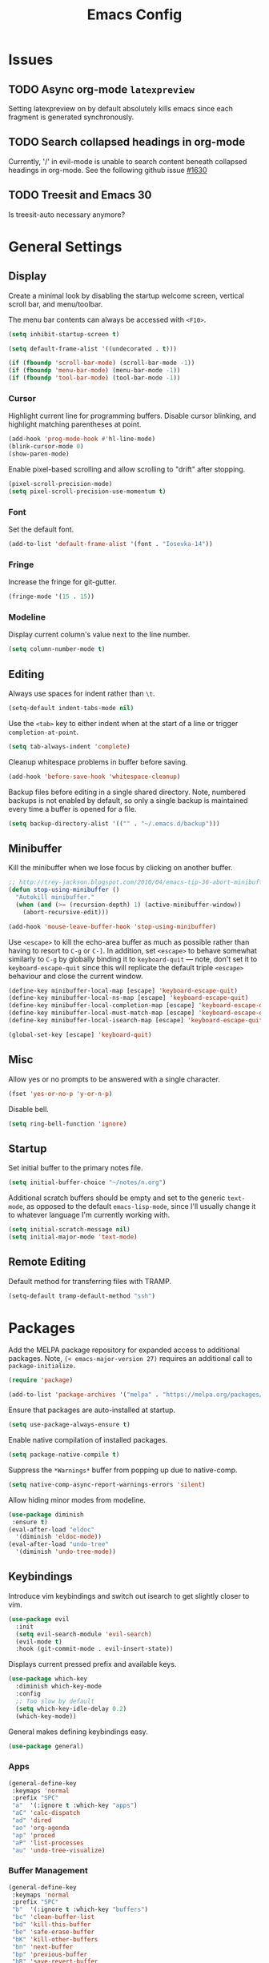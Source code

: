 #+TITLE: Emacs Config
#+PROPERTY: header-args:elisp :lexical t
#+STARTUP: show2levels

* Issues
:PROPERTIES:
:VISIBILITY: children
:END:

** TODO Async org-mode =latexpreview=

Setting latexpreview on by default absolutely kills emacs since each fragment is generated synchronously.

** TODO Search collapsed headings in org-mode

Currently, '/' in evil-mode is unable to search content beneath collapsed headings in org-mode. See the following github issue [[https://github.com/emacs-evil/evil/issues/1630][#1630]]

** TODO Treesit and Emacs 30

Is treesit-auto necessary anymore?

* General Settings

** Display

Create a minimal look by disabling the startup welcome screen,
vertical scroll bar, and menu/toolbar.

The menu bar contents can always be accessed with =<F10>=.

#+begin_src emacs-lisp
  (setq inhibit-startup-screen t)

  (setq default-frame-alist '((undecorated . t)))

  (if (fboundp 'scroll-bar-mode) (scroll-bar-mode -1))
  (if (fboundp 'menu-bar-mode) (menu-bar-mode -1))
  (if (fboundp 'tool-bar-mode) (tool-bar-mode -1))

#+end_src

*** Cursor

Highlight current line for programming buffers. Disable cursor blinking, and highlight matching parentheses at point.

#+begin_src emacs-lisp
  (add-hook 'prog-mode-hook #'hl-line-mode)
  (blink-cursor-mode 0)
  (show-paren-mode)
#+end_src

Enable pixel-based scrolling and allow scrolling to "drift" after stopping.

#+begin_src emacs-lisp
 (pixel-scroll-precision-mode)
 (setq pixel-scroll-precision-use-momentum t)
#+end_src

*** Font

Set the default font.

#+begin_src emacs-lisp
  (add-to-list 'default-frame-alist '(font . "Iosevka-14"))
#+end_src

*** Fringe

Increase the fringe for git-gutter.

#+begin_src emacs-lisp
  (fringe-mode '(15 . 15))
#+end_src

*** Modeline

Display current column's value next to the line number.

#+begin_src emacs-lisp
  (setq column-number-mode t)
#+end_src


** Editing

Always use spaces for indent rather than =\t=.

#+begin_src emacs-lisp
  (setq-default indent-tabs-mode nil)
#+end_src

Use the =<tab>= key to either indent when at the start of a line or
trigger =completion-at-point=.

#+begin_src emacs-lisp
  (setq tab-always-indent 'complete)
#+end_src

Cleanup whitespace problems in buffer before saving.

#+begin_src emacs-lisp
  (add-hook 'before-save-hook 'whitespace-cleanup)
#+end_src

Backup files before editing in a single shared directory. Note,
numbered backups is not enabled by default, so only a single backup is
maintained every time a buffer is opened for a file.

#+begin_src emacs-lisp
  (setq backup-directory-alist '(("" . "~/.emacs.d/backup")))
#+end_src

** Minibuffer

Kill the minibuffer when we lose focus by clicking on another buffer.

#+begin_src emacs-lisp
  ;; http://trey-jackson.blogspot.com/2010/04/emacs-tip-36-abort-minibuffer-when.html
  (defun stop-using-minibuffer ()
    "Autokill minibuffer."
    (when (and (>= (recursion-depth) 1) (active-minibuffer-window))
      (abort-recursive-edit)))

  (add-hook 'mouse-leave-buffer-hook 'stop-using-minibuffer)
#+end_src

Use =<escape>= to kill the echo-area buffer as much as possible rather
than having to resort to =C-g= or =C-]=. In addition, set =<escape>= to
behave somewhat similarly to =C-g= by globally binding it to
=keyboard-quit= --- note, don't set it to =keyboard-escape-quit= since
this will replicate the default triple =<escape>= behaviour and close
the current window.

#+begin_src emacs-lisp
  (define-key minibuffer-local-map [escape] 'keyboard-escape-quit)
  (define-key minibuffer-local-ns-map [escape] 'keyboard-escape-quit)
  (define-key minibuffer-local-completion-map [escape] 'keyboard-escape-quit)
  (define-key minibuffer-local-must-match-map [escape] 'keyboard-escape-quit)
  (define-key minibuffer-local-isearch-map [escape] 'keyboard-escape-quit)

  (global-set-key [escape] 'keyboard-quit)
#+end_src

** Misc

Allow yes or no prompts to be answered with a single character.

#+begin_src emacs-lisp
  (fset 'yes-or-no-p 'y-or-n-p)
#+end_src

Disable bell.

#+begin_src emacs-lisp
  (setq ring-bell-function 'ignore)
#+end_src

** Startup

Set initial buffer to the primary notes file.

#+begin_src emacs-lisp
  (setq initial-buffer-choice "~/notes/n.org")
#+end_src

Additional scratch buffers should be empty and set to the generic
=text-mode=, as opposed to the default =emacs-lisp-mode=, since I'll
usually change it to whatever language I'm currently working with.

#+begin_src emacs-lisp
  (setq initial-scratch-message nil)
  (setq initial-major-mode 'text-mode)
#+end_src

** Remote Editing

Default method for transferring files with TRAMP.

#+begin_src emacs-lisp
  (setq-default tramp-default-method "ssh")
#+end_src

* Packages

Add the MELPA package repository for expanded access to additional
packages. Note, =(< emacs-major-version 27)= requires an additional call
to =package-initialize.=

#+begin_src emacs-lisp
  (require 'package)

  (add-to-list 'package-archives '("melpa" . "https://melpa.org/packages/") t)
#+end_src

Ensure that packages are auto-installed at startup.

#+begin_src emacs-lisp
  (setq use-package-always-ensure t)
#+end_src

Enable native compilation of installed packages.

#+begin_src emacs-lisp
  (setq package-native-compile t)
#+end_src

Suppress the =*Warnings*= buffer from popping up due to native-comp.

#+begin_src emacs-lisp
  (setq native-comp-async-report-warnings-errors 'silent)
#+end_src

Allow hiding minor modes from modeline.

#+begin_src emacs-lisp
  (use-package diminish
   :ensure t)
  (eval-after-load "eldoc"
    '(diminish 'eldoc-mode))
  (eval-after-load "undo-tree"
    '(diminish 'undo-tree-mode))
#+end_src

** Keybindings

Introduce vim keybindings and switch out isearch to get slightly
closer to vim.

#+begin_src emacs-lisp
  (use-package evil
    :init
    (setq evil-search-module 'evil-search)
    (evil-mode t)
    :hook (git-commit-mode . evil-insert-state))
#+end_src

Displays current pressed prefix and available keys.

#+begin_src emacs-lisp
  (use-package which-key
    :diminish which-key-mode
    :config
    ;; Too slow by default
    (setq which-key-idle-delay 0.2)
    (which-key-mode))
#+end_src

General makes defining keybindings easy.

#+begin_src emacs-lisp
  (use-package general)
#+end_src

*** Apps

#+begin_src emacs-lisp
  (general-define-key
   :keymaps 'normal
   :prefix "SPC"
   "a"  '(:ignore t :which-key "apps")
   "aC" 'calc-dispatch
   "ad" 'dired
   "ao" 'org-agenda
   "ap" 'proced
   "aP" 'list-processes
   "au" 'undo-tree-visualize)
#+end_src

*** Buffer Management

#+begin_src emacs-lisp
  (general-define-key
   :keymaps 'normal
   :prefix "SPC"
   "b"  '(:ignore t :which-key "buffers")
   "bc" 'clean-buffer-list
   "bd" 'kill-this-buffer
   "be" 'safe-erase-buffer
   "bK" 'kill-other-buffers
   "bn" 'next-buffer
   "bp" 'previous-buffer
   "bR" 'save-revert-buffer
   "bw" 'read-only-mode)
#+end_src

*** File Management

#+begin_src emacs-lisp
  (defun cloud/open-config-file ()
    "Edit settings.org"
    (interactive)
    (find-file (expand-file-name "settings.org" user-emacs-directory)))

  (defun cloud/reload-config ()
    "Reload emac init file"
    (interactive)
    (load-file user-init-file))

  (general-define-key
   :keymaps 'normal
   :prefix "SPC"
   "f"  '(:ignore t :which-key "files")
   "ff" 'find-file
   "fD" 'delete-current-buffer-file
   "fE" 'sudo-edit
   "fR" 'rename-current-buffer-file
   "fr" 'cloud/reload-config
   "fc" 'cloud/open-config-file
   "fs" 'evil-write-all)
#+end_src

*** Line Movement

#+begin_src emacs-lisp
  (general-define-key
   :keymaps 'text-mode-map
   :states '(visual motion)
   "j" 'evil-next-visual-line
   "k" 'evil-previous-visual-line
   "$" 'evil-end-of-visual-line)

  ;; Line wrap in text-mode
  (add-hook 'text-mode-hook #'turn-on-visual-line-mode)
#+end_src

*** Narrow/numbers

#+begin_src emacs-lisp
  (general-define-key
   :keymaps 'normal
   :prefix "SPC"
   "n"  '(:ignore t :which-key "narrow/numbers")
   "n+" 'evil-numbers-increase
   "n-" 'evil-numbers-decrease
   "nf" 'narrow-to-defun
   "np" 'narrow-to-region
   "nw" 'widen)
#+end_src

*** Toggle

#+begin_src emacs-lisp
  (general-define-key
   :keymaps 'normal
   :prefix "SPC"
   "t" '(:ignore t :which-key "toggle")
   "tv" 'toggle-truncate-lines)
#+end_src

*** Window Management

By default, =C-h= is the prefix for help commands. Overriding this is
not great, but it can always be access with =<F1>=.

#+begin_src emacs-lisp
  (general-define-key
   :keymaps 'normal
   :prefix "SPC"
   "w"  '(:ignore t :which-key "windows")
   "w-" 'split-window-below
   "w/" 'split-window-right
   "w=" 'balance-windows
   "wc" 'delete-window
   "wf" 'toggle-frame-fullscreen
   "wh" 'evil-window-move-far-left
   "wj" 'evil-window-move-very-top
   "wk" 'evil-window-move-very-top
   "wl" 'evil-window-move-far-right
   "wm" 'maximize-buffer
   "wR" 'rotate-windows)

  (general-define-key
   "C-j" 'evil-window-down
   "C-k" 'evil-window-up
   "C-l" 'evil-window-right
   "C-h" 'evil-window-left)
#+end_src


** Themes

Use a custom function instead of =consult-theme= in order to reset the
fringe every time a new theme is loaded so that it shares the same
background color.

#+begin_src emacs-lisp
  (defun cloud/xtheme (theme)
    "Custom wrapper to 'load-theme' THEME.
     Disables all enabled themes first before loading the target theme."
    (interactive
     (list
      (intern (completing-read "Load custom theme: "
                               (mapc #'symbol-name (custom-available-themes))))))
    (mapc #'disable-theme custom-enabled-themes)
    (load-theme theme t)

    ;; Ensure fringe is always the same color as our buffer bg
    (set-face-attribute 'fringe nil :background nil))

  (general-define-key
   :keymaps 'normal
   :prefix "SPC"
   "tt" 'cloud/xtheme)
#+end_src

I like light themes for daytime.

#+begin_src emacs-lisp
  (use-package color-theme-sanityinc-tomorrow)
  (use-package kaolin-themes
    :init (cloud/xtheme 'kaolin-light))
#+end_src

** Completion

Minimal completion UI. =vertico-posframe= extends vertico to use a
[[https://github.com/tumashu/posframe][posframe]] for the popup.

#+begin_src emacs-lisp
  (use-package vertico
    :general
    (:keymaps 'vertico-map
              "<backtab>" 'vertico-directory-delete-word
              "RET" 'vertico-directory-enter)

    :init (vertico-mode)
    :config
    (setq vertico-count 20)
    (setq vertico-resize t))

  (use-package vertico-posframe
    :after vertico
    :init (vertico-posframe-mode t))
#+end_src

Notations for candidate selections in vertico with nerd-icons.

#+begin_src emacs-lisp
  (use-package marginalia
    :init (marginalia-mode))

  (use-package nerd-icons-completion
    :after marginalia
    :config
     (nerd-icons-completion-mode)
     (add-hook 'marginalia-mode-hook #'nerd-icons-completion-marginalia-setup))
#+end_src

Consult provides search and navigation commands.

#+begin_src emacs-lisp
  (use-package consult
    :general
    (:states 'normal
     :prefix "SPC"
     "bb" 'consult-buffer
     "fa" 'consult-ripgrep
     "fp" 'consult-find
     "oh" 'consult-org-heading))
#+end_src

Corfu provides in buffer completion similar to =company-mode=. Note, I'm using =<backtab>= to both cycle through corfu completion candidates and to accept a copilot suggestion --- for the latter see the [[*Local Packages][Local Packages]] section.

#+begin_src emacs-lisp
  (defun cloud/copilot-or-corfu-previous ()
    "Triggers corfu-previous in completion menu, otherwise
     copilot-accept-completion."
    (interactive)
    (if (and (bound-and-true-p corfu-mode)
                (frame-live-p corfu--frame)
                (frame-visible-p corfu--frame))
        (corfu-previous)
      (copilot-accept-completion)))

  (use-package corfu
    :general
    (:keymaps 'corfu-map
              "<tab>" 'corfu-next
              "<backtab>" 'cloud/copilot-or-corfu-previous)

    :custom
    (corfu-count 15)
    (corfu-cycle t)
    (corfu-min-width 20)
    (corfu-preselect 'prompt)
    (corfu-popupinfo-delay '(0.4 . 0.2))

    :config
    ;; Quit completion pop-up with ESC. Copied from evil-collection
    (evil-define-key 'insert corfu-map (kbd "<escape>") 'corfu-quit)
    (advice-add 'corfu--setup :after (lambda (&rest _) (evil-normalize-keymaps)))
    (advice-add 'corfu--teardown :after (lambda (&rest _) (evil-normalize-keymaps)))

    ;; Don't quit corfu when invoking custom command
    (add-to-list 'corfu-continue-commands 'cloud/copilot-or-corfu-previous)

    :init
    (global-corfu-mode)
    (corfu-popupinfo-mode))
#+end_src

Finally, completion style allowing flex-style fuzzy matching. Use
=<space>= to back reference matches, *i.e.* being able to match from the
beginning of a candidate string.

#+begin_src emacs-lisp
  (use-package orderless
    :custom
    (completion-styles '(orderless basic))
    (completion-category-overrides '((file (styles basic partial-completion))))
    (orderless-matching-styles '(orderless-flex orderless-literal)))
#+end_src

** Writing

Enable spell checking using aspell. Significantly faster than flyspell.

#+begin_src emacs-lisp
  (use-package wucuo
    :hook (text-mode . wucuo-start)
    :config
    (setq-default ispell-program-name "aspell"
                  ispell-extra-args '("--lang=en_US")))
#+end_src

Minimal, focused writing mode.

#+begin_src emacs-lisp
  (use-package olivetti
    :after org
    :hook (org-mode . olivetti-mode)
    :custom (olivetti-body-width 80)
    :general (:states 'normal
              :prefix "SPC"
              "tw" 'olivetti-mode))

#+end_src

Major mode for markdown documents.

#+begin_src  emacs-lisp
  (use-package markdown-mode
     :mode (("README\\.md" . gfm-mode)
            ("\\.md" . markdown-mode))
     :init (setq markdown-command "pandoc"))
#+end_src

Polymode allows multiple major modes within a file and Quarto replaces Rmarkdown.

#+begin_src emacs-lisp
  (use-package poly-org)
  (use-package poly-markdown
    :mode ("\\.Rmd" . poly-markdown-mode)
    :config
    ;; treesit-auto doesn't support poly-markdown-mode, so make sure
    ;; we override with the treesitter versions for the following
    ;; major modes. Note: this will also be inherited by `quarto-mode`.
    (add-to-list 'polymode-mode-name-aliases '(julia . julia-ts-mode))
    (add-to-list 'polymode-mode-name-aliases '(python . python-ts-mode)))

  (use-package quarto-mode)
#+end_src

Replace DocView for viewing PDF files.

#+begin_src emacs-lisp
  (use-package pdf-tools
    :config
    (pdf-tools-install)
    (setq-default pdf-view-display-size 'fit-page))
#+end_src

*** Org-mode

Org-mode settings, comments inline.

#+begin_src emacs-lisp
  (use-package org
    :general
    (:states '(normal visual)
     :prefix "SPC"
             "o" '(:ignore t :which-key "org-mode")
             "ao" 'org-agenda
             "o@" 'org-add-note
             "o$" 'org-archive-subtree
             "oc" 'org-capture
             "od" 'org-deadline
             "oi" 'org-insert-link-global
             "ol" 'org-store-link
             "op" 'org-set-property
             "os" 'org-schedule
             "ot" 'org-todo
             "oq" 'org-set-tags-command
             "ow" 'org-refile)
    (:states 'normal "<tab>" 'org-cycle)
    (:keymap 'org-agenda-mode-map
             :states 'motion
             "@" 'org-agenda-add-note)

    :init
    ;; Vertically align indentation
    (setq org-startup-indented t)

    :config
    ;; Appearance
    (setq org-ellipsis " ⇣"            ; Symbol indicating hidden content
          org-pretty-entities t        ; Display entities as UTF-8
          org-hide-emphasis-markers t) ; Hide markup characters

    ;; Extend header theming to the entire line
    (setq org-fontify-whole-heading-line t)

    ;; Space b/w collapsed headers
    (setq org-cycle-separator-lines 1)

    ;; Render latex snippets as svg for retina and shrink preview size
    (setq org-latex-create-formula-image-program 'dvisvgm
          org-format-latex-options
            (plist-put org-format-latex-options :scale 0.9))

    ;; Collapse/expand tree everywhere except at beginning of lines
    (setq org-cycle-emulate-tab 'whitestart)

    ;; Don't expand topics when opening file
    (setq org-startup-folded t)

    ;; Possible states for TODO tasks
    (setq org-todo-keywords
          '((sequence "TODO" "|" "DONE" "CANCELED")))

    ;; Record when a todo was closed
    (setq org-log-done 'time)

    ;; Default file for org-capture and create some templates
    (setq org-default-notes-file "~/notes/n.org"
          org-capture-templates
          '(("n" "NOTE" entry (file+headline "~/notes/n.org" "Inbox")
             "* %?\n %T\n\n %i\n")
            ("c" "Code Snippet" entry (file "~/notes/snippets.org")
             "* %?\t:%^{language}:\n#+BEGIN_SRC %\\1\n%i\n#+END_SRC")
            ("t" "Todo" entry (file+headline "~/notes/n.org" "Agenda")
             "* TODO %?\n %i\n")))

    ;; Agenda options
    (setq org-agenda-files '("~/notes")
          org-agenda-window-setup 'current-window
          org-agenda-skip-scheduled-if-deadline-is-shown t
          org-agenda-skip-deadline-prewarning-if-scheduled t
          org-agenda-start-on-weekday 0
          org-agenda-scheduled-leaders '("" "")
          org-agenda-deadline-leaders '("" "")
          org-agenda-custom-commands
          '(("q" "Full agenda"
             ((agenda "Week View")
             (todo "TODO"
                   ((org-agenda-skip-function
                     '(org-agenda-skip-entry-if 'scheduled 'deadline))))))))

    ;; Display settings org-agenda
    ;(add-hook 'diary-display-hook 'fancy-diary-display)
    ;(add-hook 'diary-today-visible-calendar-hook 'calendar-mark-today)

    ;; Refile across files
    (setq org-refile-targets
          '((nil :maxlevel . 3)
            (org-agenda-files :maxlevel . 3)
            (org-files-list :maxlevel . 3)))

    ;; Selection menu for possible targets across files, narrow to
    ;; specific headings
    (setq org-refile-use-outline-path 'file
          org-outline-path-complete-in-steps nil))
#+end_src

Beautify org-mode, similar to the older =org-bullets= package, and add
minor mode to fix surrounding header title at top. Note, load
org-modern /after/ org-indent-mode *not* org-mode since source block
indentation breaks otherwise.

#+begin_src emacs-lisp
(use-package org-modern
  :hook (org-mode . org-modern-mode))

(use-package org-sticky-header
  :hook (org-mode . org-sticky-header-mode))
#+end_src

Notational velocity like file search through org-mode notes.

#+begin_src emacs-lisp
  (use-package deft
    :general (:states 'normal
              :prefix "SPC"
              "fn" 'deft)
    :config
    (setq deft-extensions '("org")
          deft-directory "~/notes"
          deft-use-filename-as-title t))
#+end_src

** Version Control

#+begin_src emacs-lisp
(use-package magit
  :general
  (:states 'normal
   :prefix "SPC"
   "g" '(:ignore t :which-key "magit")
   "gg" 'magit-status
   "gp" 'magit-dispatch))
#+end_src

Mark git line changes in the window fringe.

#+begin_src emacs-lisp
  (use-package git-gutter-fringe
    :diminish git-gutter-mode
    :init (global-git-gutter-mode))
#+end_src


** Workspace Management

#+begin_src emacs-lisp
  (use-package perspective
  :diminish persp-mode
  :custom (persp-mode-prefix-key (kbd "C-c M-p"))
  :general (:states 'normal
            :prefix "SPC"
            "p" '(:ignore t :which-key "perspective")
            "ps" 'persp-switch
            "pk" 'persp-remove-buffer
            "pc" 'persp-kill
            "pr" 'persp-rename
            "pa" 'persp-add-buffer
            "pA" 'persp-set-buffer
            "pI" 'persp-import
            "pn" 'persp-next
            "pp" 'persp-prev)
  :config
  (persp-mode))
#+end_src


** Terminal

Line-mode with eat plays better with evil than vterm.

#+begin_src emacs-lisp
  (use-package eat
    :config
    (setq eat-enable-auto-line-mode t)
    (setq eat-enable-shell-prompt-annotation nil)
    :general
    (:keymaps 'eat-line-mode-map
              "<backtab>" 'eat-line-find-input)
    (:states 'insert
             :keymaps 'eat-line-mode-map
             "<up>" 'eat-line-previous-input
             "<down>" 'eat-line-next-input))
#+end_src

** Programming

Color delimiters according to depth with =rainbow-delimiters-mode=, and highlight parentheses surrounding point with =highlight-parentheses-mode=.

#+begin_src emacs-lisp
  (use-package rainbow-delimiters
    :hook (prog-mode . rainbow-delimiters-mode))

  (use-package highlight-parentheses
    :diminish highlight-parentheses-mode
    :hook (prog-mode . highlight-parentheses-mode))
#+end_src


*** Eldoc

Show eldoc strings in a child frame directly at point.

#+begin_src emacs-lisp
  (use-package eldoc-box
    :init (eldoc-box-hover-at-point-mode))
#+end_src

*** Tree-sitter

Tree-sitter support was added to Emacs 29.1; however, the language grammars still need to be manually installed. `treesit-auto` will automatically install and set `*-ts-mode` as the preferred major mode if supported.

Also, =treesit-auto= has the wrong =:lang= for Janet.

#+begin_src emacs-lisp
  (use-package treesit-auto
    :demand t
    :config
    (setq treesit-auto-install 'prompt)
    (delete 'janet treesit-auto-langs)
    (global-treesit-auto-mode))

#+end_src

*** Docker

#+begin_src emacs-lisp
  (use-package dockerfile-mode
     :mode ("Dockerfile\\'" . dockerfile-mode))
#+end_src

*** Janet

Note, =janet-ts-mode= requires the treesitter [[https://github.com/sogaiu/tree-sitter-janet-simple][grammar]] installed as =janet-simple=.

#+begin_src emacs-lisp
  (use-package janet-ts-mode
    :load-path "local/janet-ts-mode")

  (use-package ajrepl
    :after janet-ts-mode
    :load-path "local/ajrepl"
    :hook (janet-ts-mode . ajrepl-interaction-mode))
#+end_src

*** Julia

Julia bundles a number of different libraries by default. To prevent clashes
with system libs, always install julia using =juliaup= rather than through our
package manager.

#+begin_src emacs-lisp
  (use-package julia-ts-mode
    :load-path "local/julia-ts-mode"
    :mode "\\.jl$")

  (use-package julia-repl
    :general
    (:states 'normal
     :prefix "SPC"
     "j" '(:ignore t :which-key "julia")
     "ji" 'julia-repl)
    :hook (julia-ts-mode . julia-repl-mode)
    :config (julia-repl-set-terminal-backend 'eat))
#+end_src

Configure eglot for the julia language server. Note, may require
increasing =eglot-connect-timeout= on first run when installing =SymbolServer.jl=,
alternatively run =julia --project=<...> <...>/eglot-jl.jl= in a terminal.

#+begin_src emacs-lisp
  ;; Disable flymake for julia since there's way too many linting false positives.
  (add-hook 'eglot-managed-mode-hook
            (lambda () (and (eq major-mode 'julia-ts-mode) (flymake-mode -1))))

  (use-package eglot-jl
     :after julia-ts-mode
     :hook
     (julia-ts-mode . eglot-jl-init)
     (julia-ts-mode . eglot-ensure))

#+end_src

*** R

Command interpreter settings to define behaviour at R
prompt. Notably, set =<up>= and =<down>= to scroll back/forward through
prompt history and set prompt to read-only to prevent deletion of
previous input/output.

#+begin_src emacs-lisp
  (eval-after-load "comint"
    '(progn
       (define-key comint-mode-map [up]
                   'comint-previous-matching-input-from-input)
       (define-key comint-mode-map [down]
                   'comint-next-matching-input-from-input)

       ;; Behave like terminal, don't modify comint buffer
       (setq comint-prompt-read-only t)

       (setq comint-scroll-to-bottom-on-input t
             comint-scroll-to-bottom-on-output t
             comint-scroll-show-maximum-output t
             comint-move-point-for-output t)))
#+end_src

Should I be using eglot?

#+begin_src emacs-lisp
  (use-package ess
    :init (require 'ess-site)
    :commands R
    :general
    (:states 'insert
              :keymaps '(ess-mode-map inferior-ess-mode-map)
              ";" 'ess-insert-assign)
    (:states 'normal
             :prefix "SPC"
             "e" '(:ignore t :which-key "ESS")
             "ei" 'R
             "ed" 'ess-rdired)
    :config
    (defun local-ess-settings ()
      ;; You really don't want this enabled. Disable indenting comments
      ;; based on how many leading characters. This needs to be a hook
      ;; since it's buffer specific.
      (setq ess-indent-with-fancy-comments nil)

      ;; Auto append newline after opening brace
      (electric-layout-mode))
    (add-hook 'ess-mode-hook #'local-ess-settings)

    (defun local-inferior-ess-settings ()
      ;; Make the read-only comint prompt play nicer with evil-mode
      (setq-local comint-use-prompt-regexp nil)
      (setq-local inhibit-field-text-motion nil))
    (add-hook 'inferior-ess-mode-hook #'local-inferior-ess-settings)

    ;; Save all history into a single file
    (setq ess-history-file "~/.R/.Rhistory")

    (setq ess-nuke-trailing-whitespace-p t
          ess-style 'C++))
#+end_src

*** Racket

#+begin_src emacs-lisp
  (use-package racket-mode
     :general
     (:keymaps 'racket-mode-map
      "C-c C-c" 'racket-send-region
      "C-c C-r" 'racket-run-module-at-point))
#+end_src

** Local Packages

*** Copilot

Github copilot suggestions.

#+begin_src emacs-lisp
  (use-package copilot
    :hook (prog-mode . copilot-mode)
    :general
    (:states 'insert
     :keymaps 'copilot-mode-map
             "<backtab>" 'cloud/copilot-or-corfu-previous
             "C-<tab>" 'copilot-accept-completion-by-line)
    :config
    (setq evil-complete-next-func 'copilot-complete-next
          evil-complete-previous-func 'copilot-complete-previous))
#+end_src

*** Stan

Use the following treesitter [[https://github.com/WardBrian/tree-sitter-stan][grammar]].

#+begin_src emacs-lisp
  (use-package stan-ts-mode
     :load-path "local/stan-ts-mode")
#+end_src

* Customize Options

#+begin_src emacs-lisp
  (setq custom-file "~/.emacs.d/custom.el")
  (unless (file-exists-p custom-file)
    (with-temp-buffer (write-file custom-file)))

  (load custom-file)
#+end_src

